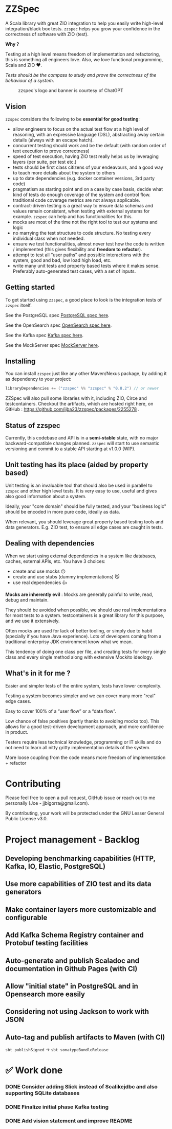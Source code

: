 * ZZSpec

#+begin_html
<div>
<img src="https://img.shields.io/badge/Scala-2.13.14-red?style=plastic"/>
<img src="https://img.shields.io/badge/ZIO-2.1.9-red?style=plastic"/>
</div>
#+end_html

A Scala library with great ZIO integration to help you easily write high-level integration/black box tests.
~zzspec~ helps you grow your confidence in the correctness of software with ZIO (test).

*Why ?*

Testing at a high level  means freedom of implementation and refactoring, this is something all engineers love.
Also, we love functional programming, Scala and ZIO ❤️.

/Tests should be the compass to study and prove the correctness of the behaviour of a system/.


#+begin_html
<figure>
<img src="./resources/zzspec-ai.webp"/>
<figcaption>zzspec's logo and banner is courtesy of ChatGPT</figcaption>
</figure>
#+end_html

** Vision

~zzspec~ considers the following to be *essential for good testing*:
- allow engineers to focus on the actual test flow at a high level of reasoning, with an expressive language (DSL), abstracting away certain details (always with an escape hatch).
- concurrent testing should work and be the default (with random order of text execution to prove correctness)
- speed of test execution, having ZIO test really helps us by leveraging layers (per suite, per test etc.)
- tests should be first class citizens of your endeavours, and a good way to teach more details about the system to others
- up to date dependencies (e.g. docker container versions, 3rd party code)
- pragmatism as starting point and on a case by case basis, decide what kind of tests do enough coverage of the system and control flow. traditional code coverage metrics are not always applicable.
- contract-driven testing is a great way to ensure data schemas and values remain consistent, when testing with external systems for example. ~zzspec~ can help and has functionalities for this.
- mocks are most of the time not the right tool to test our systems and logic
- no marrying the test structure to code structure. No testing every individual class when not needed.
- ensure we test functionalities, almost never test how the code is written / implemented (this gives flexibility and *freedom to refactor*).
- attempt to test all “user paths” and possible interactions with the system, good and bad, low load high load, etc.
- write many unit tests and property based tests where it makes sense. Preferably auto-generated test cases, with a set of inputs.
  

** Getting started

To get started using ~zzspec~, a good place to look is the integration tests of ~zzspec~ itself.

See the PostgreSQL spec [[./zzspec/src/test/scala/postgresqltest/PostgreSQLSpec.scala][PostgreSQL spec here]]. 

See the OpenSearch spec [[./zzspec/src/test/scala/opensearchtest/OpensearchSpec.scala][OpenSearch spec here]].

See the Kafka spec [[./zzspec/src/test/scala/kafkatest/KafkaSpec.scala][Kafka spec here]].

See the MockServer spec [[./zzspec/src/test/scala/mockservertest/MockServerSpec.scala][MockServer here]].


** Installing

You can install ~zzspec~ just like any other Maven/Nexus package, by adding it as dependency to your project:
#+begin_src scala
  libraryDependencies += ("zzspec" %% "zzspec" % "0.8.2") // or newer
#+end_src

ZZSpec will also pull some libraries with it, including ZIO, Circe and testcontainers.
Checkout the artifacts, which are hosted right here, on GitHub : https://github.com/jjba23/zzspec/packages/2255278 .

** Status of zzspec

Currently, this codebase and API is in a *semi-stable* state, with no major backward-compatible changes planned.
~zzspec~  will start to use semantic versioning and commit to a stable API starting at v1.0.0 (WIP).


** Unit testing has its place (aided by property based)

Unit testing is an invaluable tool that should also be used in parallel to ~zzspec~ and other high level tests.
It is very easy to use, useful and gives also good information about a system.

Ideally, your "core domain" should be fully tested, and your "business logic" should be encoded in more pure code, ideally as data.

When relevant, you should leverage great property based testing tools and data generators.
E.g.  ZIO test, to ensure all edge cases are caught in tests.


** Dealing with dependencies

When we start using external dependencies in a system like databases, caches, external APIs, etc. You have 3 choices:

-   create and use mocks ☹️
-   create and use stubs (dummy implementations) 😼
-   use real dependencies 👍

*Mocks are inherently evil* : Mocks are generally painful to write, read, debug and maintain.

They should be avoided when possible, we should use real implementations for most tests to a system.
testcontainers is a great library for this purpose, and we use it extensively.

Often mocks are used for lack of better tooling, or simply due to habit (specially if you have Java experience).
Lots of developers coming from a traditional enterprisy JDK environment know what we mean.

This tendency of doing one class per file, and creating tests for every single class and every single method along with extensive Mockito ideology.


** What's in it for me ?

Easier and simpler tests of the entire system, tests have lower complexity.

Testing a system becomes simpler and we can cover many more "real" edge cases.

Easy to cover 100% of a “user flow” or a “data flow”.

Low chance of false positives (partly thanks to avoiding mocks too).
This allows for a good test-driven development approach, and more confidence in product.

Testers require less technical knowledge, programming or IT skills and do not need to learn all nitty gritty implementation details of the system.

More loose coupling from the code means more freedom of implementation + refactor


* Contributing

Please feel free to open a pull request, GitHub issue or reach out to me personally (Joe - jjbigorra@gmail.com).

By contributing, your work will be protected under the GNU Lesser General Public License v3.0.


* Project management - Backlog

** Developing benchmarking capabilities (HTTP, Kafka, IO, Elastic, PostgreSQL)

** Use more capabilities of ZIO test and its data generators

** Make container layers more customizable and configurable

** Add Kafka Schema Registry container and Protobuf testing facilities

** Auto-generate and publish Scaladoc and documentation in Github Pages (with CI)

** Allow "initial state" in PostgreSQL and in Opensearch more easily

** Considering not using Jackson to work with JSON 

** Auto-tag and publish artifacts to Maven (with CI)
~sbt publishSigned~ -> ~sbt sonatypeBundleRelease~


* ✅ Work done

*** DONE Consider adding Slick instead of Scalikejdbc and also supporting SQLite databases
CLOSED: <2024-09-24 di>

*** DONE Finalize initial phase Kafka testing
CLOSED: [2024-09-16 ma 00:06]

*** DONE Add vision statement and improve README 
CLOSED: [2024-09-16 ma 00:07]


